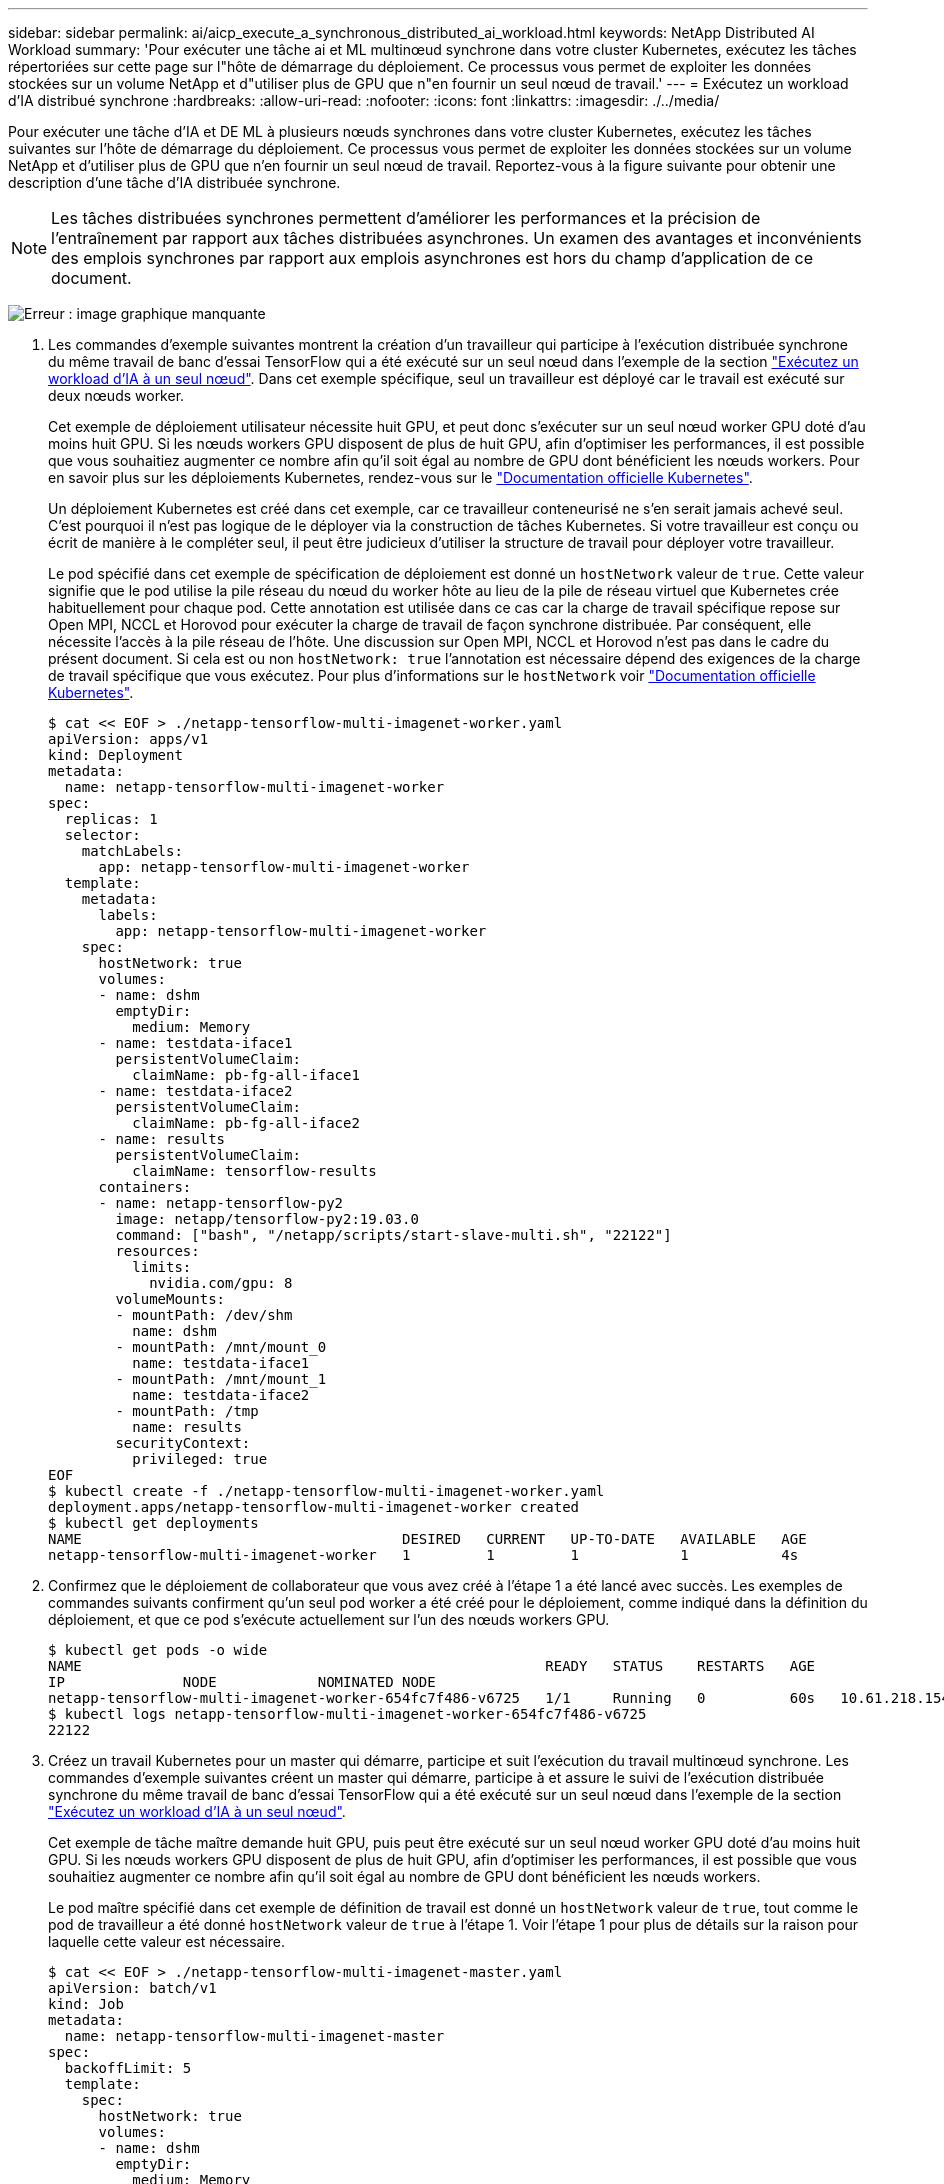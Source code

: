 ---
sidebar: sidebar 
permalink: ai/aicp_execute_a_synchronous_distributed_ai_workload.html 
keywords: NetApp Distributed AI Workload 
summary: 'Pour exécuter une tâche ai et ML multinœud synchrone dans votre cluster Kubernetes, exécutez les tâches répertoriées sur cette page sur l"hôte de démarrage du déploiement. Ce processus vous permet de exploiter les données stockées sur un volume NetApp et d"utiliser plus de GPU que n"en fournir un seul nœud de travail.' 
---
= Exécutez un workload d'IA distribué synchrone
:hardbreaks:
:allow-uri-read: 
:nofooter: 
:icons: font
:linkattrs: 
:imagesdir: ./../media/


[role="lead"]
Pour exécuter une tâche d'IA et DE ML à plusieurs nœuds synchrones dans votre cluster Kubernetes, exécutez les tâches suivantes sur l'hôte de démarrage du déploiement. Ce processus vous permet de exploiter les données stockées sur un volume NetApp et d'utiliser plus de GPU que n'en fournir un seul nœud de travail. Reportez-vous à la figure suivante pour obtenir une description d'une tâche d'IA distribuée synchrone.


NOTE: Les tâches distribuées synchrones permettent d'améliorer les performances et la précision de l'entraînement par rapport aux tâches distribuées asynchrones. Un examen des avantages et inconvénients des emplois synchrones par rapport aux emplois asynchrones est hors du champ d'application de ce document.

image:aicp_image56.png["Erreur : image graphique manquante"]

. Les commandes d'exemple suivantes montrent la création d'un travailleur qui participe à l'exécution distribuée synchrone du même travail de banc d'essai TensorFlow qui a été exécuté sur un seul nœud dans l'exemple de la section link:aicp_execute_a_single-node_ai_workload.html["Exécutez un workload d'IA à un seul nœud"]. Dans cet exemple spécifique, seul un travailleur est déployé car le travail est exécuté sur deux nœuds worker.
+
Cet exemple de déploiement utilisateur nécessite huit GPU, et peut donc s'exécuter sur un seul nœud worker GPU doté d'au moins huit GPU. Si les nœuds workers GPU disposent de plus de huit GPU, afin d'optimiser les performances, il est possible que vous souhaitiez augmenter ce nombre afin qu'il soit égal au nombre de GPU dont bénéficient les nœuds workers. Pour en savoir plus sur les déploiements Kubernetes, rendez-vous sur le https://kubernetes.io/docs/concepts/workloads/controllers/deployment/["Documentation officielle Kubernetes"^].

+
Un déploiement Kubernetes est créé dans cet exemple, car ce travailleur conteneurisé ne s'en serait jamais achevé seul. C'est pourquoi il n'est pas logique de le déployer via la construction de tâches Kubernetes. Si votre travailleur est conçu ou écrit de manière à le compléter seul, il peut être judicieux d'utiliser la structure de travail pour déployer votre travailleur.

+
Le pod spécifié dans cet exemple de spécification de déploiement est donné un `hostNetwork` valeur de `true`. Cette valeur signifie que le pod utilise la pile réseau du nœud du worker hôte au lieu de la pile de réseau virtuel que Kubernetes crée habituellement pour chaque pod. Cette annotation est utilisée dans ce cas car la charge de travail spécifique repose sur Open MPI, NCCL et Horovod pour exécuter la charge de travail de façon synchrone distribuée. Par conséquent, elle nécessite l'accès à la pile réseau de l'hôte. Une discussion sur Open MPI, NCCL et Horovod n'est pas dans le cadre du présent document. Si cela est ou non `hostNetwork: true` l'annotation est nécessaire dépend des exigences de la charge de travail spécifique que vous exécutez. Pour plus d'informations sur le `hostNetwork` voir https://kubernetes.io/docs/concepts/policy/pod-security-policy/["Documentation officielle Kubernetes"^].

+
....
$ cat << EOF > ./netapp-tensorflow-multi-imagenet-worker.yaml
apiVersion: apps/v1
kind: Deployment
metadata:
  name: netapp-tensorflow-multi-imagenet-worker
spec:
  replicas: 1
  selector:
    matchLabels:
      app: netapp-tensorflow-multi-imagenet-worker
  template:
    metadata:
      labels:
        app: netapp-tensorflow-multi-imagenet-worker
    spec:
      hostNetwork: true
      volumes:
      - name: dshm
        emptyDir:
          medium: Memory
      - name: testdata-iface1
        persistentVolumeClaim:
          claimName: pb-fg-all-iface1
      - name: testdata-iface2
        persistentVolumeClaim:
          claimName: pb-fg-all-iface2
      - name: results
        persistentVolumeClaim:
          claimName: tensorflow-results
      containers:
      - name: netapp-tensorflow-py2
        image: netapp/tensorflow-py2:19.03.0
        command: ["bash", "/netapp/scripts/start-slave-multi.sh", "22122"]
        resources:
          limits:
            nvidia.com/gpu: 8
        volumeMounts:
        - mountPath: /dev/shm
          name: dshm
        - mountPath: /mnt/mount_0
          name: testdata-iface1
        - mountPath: /mnt/mount_1
          name: testdata-iface2
        - mountPath: /tmp
          name: results
        securityContext:
          privileged: true
EOF
$ kubectl create -f ./netapp-tensorflow-multi-imagenet-worker.yaml
deployment.apps/netapp-tensorflow-multi-imagenet-worker created
$ kubectl get deployments
NAME                                      DESIRED   CURRENT   UP-TO-DATE   AVAILABLE   AGE
netapp-tensorflow-multi-imagenet-worker   1         1         1            1           4s
....
. Confirmez que le déploiement de collaborateur que vous avez créé à l'étape 1 a été lancé avec succès. Les exemples de commandes suivants confirment qu'un seul pod worker a été créé pour le déploiement, comme indiqué dans la définition du déploiement, et que ce pod s'exécute actuellement sur l'un des nœuds workers GPU.
+
....
$ kubectl get pods -o wide
NAME                                                       READY   STATUS    RESTARTS   AGE
IP              NODE            NOMINATED NODE
netapp-tensorflow-multi-imagenet-worker-654fc7f486-v6725   1/1     Running   0          60s   10.61.218.154   10.61.218.154   <none>
$ kubectl logs netapp-tensorflow-multi-imagenet-worker-654fc7f486-v6725
22122
....
. Créez un travail Kubernetes pour un master qui démarre, participe et suit l'exécution du travail multinœud synchrone. Les commandes d'exemple suivantes créent un master qui démarre, participe à et assure le suivi de l'exécution distribuée synchrone du même travail de banc d'essai TensorFlow qui a été exécuté sur un seul nœud dans l'exemple de la section link:aicp_execute_a_single-node_ai_workload.html["Exécutez un workload d'IA à un seul nœud"].
+
Cet exemple de tâche maître demande huit GPU, puis peut être exécuté sur un seul nœud worker GPU doté d'au moins huit GPU. Si les nœuds workers GPU disposent de plus de huit GPU, afin d'optimiser les performances, il est possible que vous souhaitiez augmenter ce nombre afin qu'il soit égal au nombre de GPU dont bénéficient les nœuds workers.

+
Le pod maître spécifié dans cet exemple de définition de travail est donné un `hostNetwork` valeur de `true`, tout comme le pod de travailleur a été donné `hostNetwork` valeur de `true` à l'étape 1. Voir l'étape 1 pour plus de détails sur la raison pour laquelle cette valeur est nécessaire.

+
....
$ cat << EOF > ./netapp-tensorflow-multi-imagenet-master.yaml
apiVersion: batch/v1
kind: Job
metadata:
  name: netapp-tensorflow-multi-imagenet-master
spec:
  backoffLimit: 5
  template:
    spec:
      hostNetwork: true
      volumes:
      - name: dshm
        emptyDir:
          medium: Memory
      - name: testdata-iface1
        persistentVolumeClaim:
          claimName: pb-fg-all-iface1
      - name: testdata-iface2
        persistentVolumeClaim:
          claimName: pb-fg-all-iface2
      - name: results
        persistentVolumeClaim:
          claimName: tensorflow-results
      containers:
      - name: netapp-tensorflow-py2
        image: netapp/tensorflow-py2:19.03.0
        command: ["python", "/netapp/scripts/run.py", "--dataset_dir=/mnt/mount_0/dataset/imagenet", "--port=22122", "--num_devices=16", "--dgx_version=dgx1", "--nodes=10.61.218.152,10.61.218.154"]
        resources:
          limits:
            nvidia.com/gpu: 8
        volumeMounts:
        - mountPath: /dev/shm
          name: dshm
        - mountPath: /mnt/mount_0
          name: testdata-iface1
        - mountPath: /mnt/mount_1
          name: testdata-iface2
        - mountPath: /tmp
          name: results
        securityContext:
          privileged: true
      restartPolicy: Never
EOF
$ kubectl create -f ./netapp-tensorflow-multi-imagenet-master.yaml
job.batch/netapp-tensorflow-multi-imagenet-master created
$ kubectl get jobs
NAME                                      COMPLETIONS   DURATION   AGE
netapp-tensorflow-multi-imagenet-master   0/1           25s        25s
....
. Vérifiez que le travail principal que vous avez créé à l'étape 3 fonctionne correctement. L'exemple de commande suivant confirme qu'un module maître unique a été créé pour le travail, comme indiqué dans la définition du travail, et que ce pod s'exécute actuellement sur l'un des nœuds workers GPU. Vous devriez également voir que le pod de worker que vous avez initialement vu à l'étape 1 est toujours en cours d'exécution et que les pods master et worker exécutent sur différents nœuds.
+
....
$ kubectl get pods -o wide
NAME                                                       READY   STATUS    RESTARTS   AGE
IP              NODE            NOMINATED NODE
netapp-tensorflow-multi-imagenet-master-ppwwj              1/1     Running   0          45s   10.61.218.152   10.61.218.152   <none>
netapp-tensorflow-multi-imagenet-worker-654fc7f486-v6725   1/1     Running   0          26m   10.61.218.154   10.61.218.154   <none>
....
. Confirmez que le travail principal que vous avez créé à l'étape 3 s'est terminé avec succès. L'exemple de commandes suivant confirme que le travail a été terminé avec succès.
+
....
$ kubectl get jobs
NAME                                      COMPLETIONS   DURATION   AGE
netapp-tensorflow-multi-imagenet-master   1/1           5m50s      9m18s
$ kubectl get pods
NAME                                                       READY   STATUS      RESTARTS   AGE
netapp-tensorflow-multi-imagenet-master-ppwwj              0/1     Completed   0          9m38s
netapp-tensorflow-multi-imagenet-worker-654fc7f486-v6725   1/1     Running     0          35m
$ kubectl logs netapp-tensorflow-multi-imagenet-master-ppwwj
[10.61.218.152:00008] WARNING: local probe returned unhandled shell:unknown assuming bash
rm: cannot remove '/lib': Is a directory
[10.61.218.154:00033] PMIX ERROR: NO-PERMISSIONS in file gds_dstore.c at line 702
[10.61.218.154:00033] PMIX ERROR: NO-PERMISSIONS in file gds_dstore.c at line 711
[10.61.218.152:00008] PMIX ERROR: NO-PERMISSIONS in file gds_dstore.c at line 702
[10.61.218.152:00008] PMIX ERROR: NO-PERMISSIONS in file gds_dstore.c at line 711
Total images/sec = 12881.33875
================ Clean Cache !!! ==================
mpirun -allow-run-as-root -np 2 -H 10.61.218.152:1,10.61.218.154:1 -mca pml ob1 -mca btl ^openib -mca btl_tcp_if_include enp1s0f0 -mca plm_rsh_agent ssh -mca plm_rsh_args "-p 22122" bash -c 'sync; echo 1 > /proc/sys/vm/drop_caches'
=========================================
mpirun -allow-run-as-root -np 16 -H 10.61.218.152:8,10.61.218.154:8 -bind-to none -map-by slot -x NCCL_DEBUG=INFO -x LD_LIBRARY_PATH -x PATH -mca pml ob1 -mca btl ^openib -mca btl_tcp_if_include enp1s0f0 -x NCCL_IB_HCA=mlx5 -x NCCL_NET_GDR_READ=1 -x NCCL_IB_SL=3 -x NCCL_IB_GID_INDEX=3 -x NCCL_SOCKET_IFNAME=enp5s0.3091,enp12s0.3092,enp132s0.3093,enp139s0.3094 -x NCCL_IB_CUDA_SUPPORT=1 -mca orte_base_help_aggregate 0 -mca plm_rsh_agent ssh -mca plm_rsh_args "-p 22122" python /netapp/tensorflow/benchmarks_190205/scripts/tf_cnn_benchmarks/tf_cnn_benchmarks.py --model=resnet50 --batch_size=256 --device=gpu --force_gpu_compatible=True --num_intra_threads=1 --num_inter_threads=48 --variable_update=horovod --batch_group_size=20 --num_batches=500 --nodistortions --num_gpus=1 --data_format=NCHW --use_fp16=True --use_tf_layers=False --data_name=imagenet --use_datasets=True --data_dir=/mnt/mount_0/dataset/imagenet --datasets_parallel_interleave_cycle_length=10 --datasets_sloppy_parallel_interleave=False --num_mounts=2 --mount_prefix=/mnt/mount_%d --datasets_prefetch_buffer_size=2000 -- datasets_use_prefetch=True --datasets_num_private_threads=4 --horovod_device=gpu > /tmp/20190814_161609_tensorflow_horovod_rdma_resnet50_gpu_16_256_b500_imagenet_nodistort_fp16_r10_m2_nockpt.txt 2>&1
....
. Supprimez le déploiement de collaborateur lorsque vous n'en avez plus besoin. L'exemple de commandes suivant montre la suppression de l'objet de déploiement de travail qui a été créé à l'étape 1.
+
Lorsque vous supprimez l'objet de déploiement worker, Kubernetes supprime automatiquement les pods workers associés.

+
....
$ kubectl get deployments
NAME                                      DESIRED   CURRENT   UP-TO-DATE   AVAILABLE   AGE
netapp-tensorflow-multi-imagenet-worker   1         1         1            1           43m
$ kubectl get pods
NAME                                                       READY   STATUS      RESTARTS   AGE
netapp-tensorflow-multi-imagenet-master-ppwwj              0/1     Completed   0          17m
netapp-tensorflow-multi-imagenet-worker-654fc7f486-v6725   1/1     Running     0          43m
$ kubectl delete deployment netapp-tensorflow-multi-imagenet-worker
deployment.extensions "netapp-tensorflow-multi-imagenet-worker" deleted
$ kubectl get deployments
No resources found.
$ kubectl get pods
NAME                                            READY   STATUS      RESTARTS   AGE
netapp-tensorflow-multi-imagenet-master-ppwwj   0/1     Completed   0          18m
....
. *Facultatif:* nettoyez les artefacts du travail principal. Les exemples de commandes suivants montrent la suppression de l'objet de travail maître créé à l'étape 3.
+
Lorsque vous supprimez l'objet de travail maître, Kubernetes supprime automatiquement les modules maîtres associés.

+
....
$ kubectl get jobs
NAME                                      COMPLETIONS   DURATION   AGE
netapp-tensorflow-multi-imagenet-master   1/1           5m50s      19m
$ kubectl get pods
NAME                                            READY   STATUS      RESTARTS   AGE
netapp-tensorflow-multi-imagenet-master-ppwwj   0/1     Completed   0          19m
$ kubectl delete job netapp-tensorflow-multi-imagenet-master
job.batch "netapp-tensorflow-multi-imagenet-master" deleted
$ kubectl get jobs
No resources found.
$ kubectl get pods
No resources found.
....

